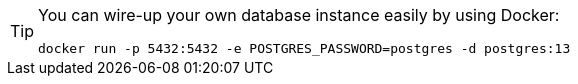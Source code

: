 [TIP]
====
You can wire-up your own database instance easily by using Docker:
----
docker run -p 5432:5432 -e POSTGRES_PASSWORD=postgres -d postgres:13
----
====